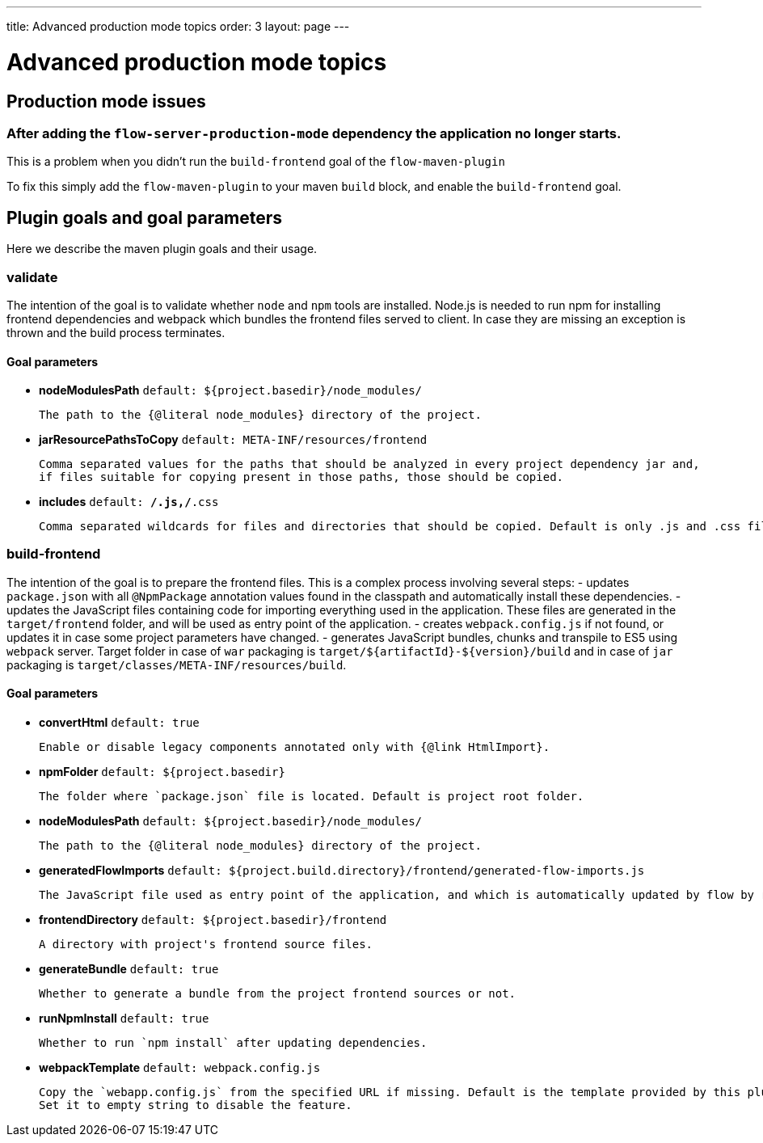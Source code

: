 ---
title: Advanced production mode topics
order: 3
layout: page
---

ifdef::env-github[:outfilesuffix: .asciidoc]

= Advanced production mode topics

== Production mode issues

===  After adding the `flow-server-production-mode` dependency the application no longer starts.
This is a problem when you didn't run the `build-frontend` goal of the `flow-maven-plugin`

To fix this simply add the `flow-maven-plugin` to your maven `build` block, and enable the `build-frontend` goal.

== Plugin goals and goal parameters

Here we describe the maven plugin goals and their usage.

=== validate

The intention of the goal is to validate whether `node` and `npm` tools are installed. Node.js is needed to run npm for installing
frontend dependencies and webpack which bundles the frontend files served to client. In case they are missing an exception is thrown and the build process terminates.

==== Goal parameters

* *nodeModulesPath* `default: ${project.basedir}/node_modules/`

    The path to the {@literal node_modules} directory of the project.

* *jarResourcePathsToCopy* `default: META-INF/resources/frontend`

    Comma separated values for the paths that should be analyzed in every project dependency jar and,
    if files suitable for copying present in those paths, those should be copied.

* *includes* `default: **/*.js,**/*.css`

    Comma separated wildcards for files and directories that should be copied. Default is only .js and .css files.


=== build-frontend
The intention of the goal is to prepare the frontend files. This is a complex process involving several steps:
- updates `package.json` with all `@NpmPackage` annotation values found in the classpath and automatically install these dependencies.
- updates the JavaScript files containing code for importing everything used in the application. These files are generated in the `target/frontend` folder,
and will be used as entry point of the application.
- creates `webpack.config.js` if not found, or updates it in case some project parameters have changed.
- generates JavaScript bundles, chunks and transpile to ES5 using `webpack` server. Target folder in case of `war` packaging is `target/${artifactId}-${version}/build`
and in case of `jar` packaging is `target/classes/META-INF/resources/build`.

==== Goal parameters

* *convertHtml* `default: true`

    Enable or disable legacy components annotated only with {@link HtmlImport}.

* *npmFolder* `default: ${project.basedir}`

    The folder where `package.json` file is located. Default is project root folder.

* *nodeModulesPath* `default: ${project.basedir}/node_modules/`

    The path to the {@literal node_modules} directory of the project.

* *generatedFlowImports* `default: ${project.build.directory}/frontend/generated-flow-imports.js`

    The JavaScript file used as entry point of the application, and which is automatically updated by flow by reading java annotations.

* *frontendDirectory* `default: ${project.basedir}/frontend`

    A directory with project's frontend source files.

* *generateBundle* `default: true`

    Whether to generate a bundle from the project frontend sources or not.

* *runNpmInstall* `default: true`

    Whether to run `npm install` after updating dependencies.

* *webpackTemplate* `default: webpack.config.js`

    Copy the `webapp.config.js` from the specified URL if missing. Default is the template provided by this plugin. 
    Set it to empty string to disable the feature.

